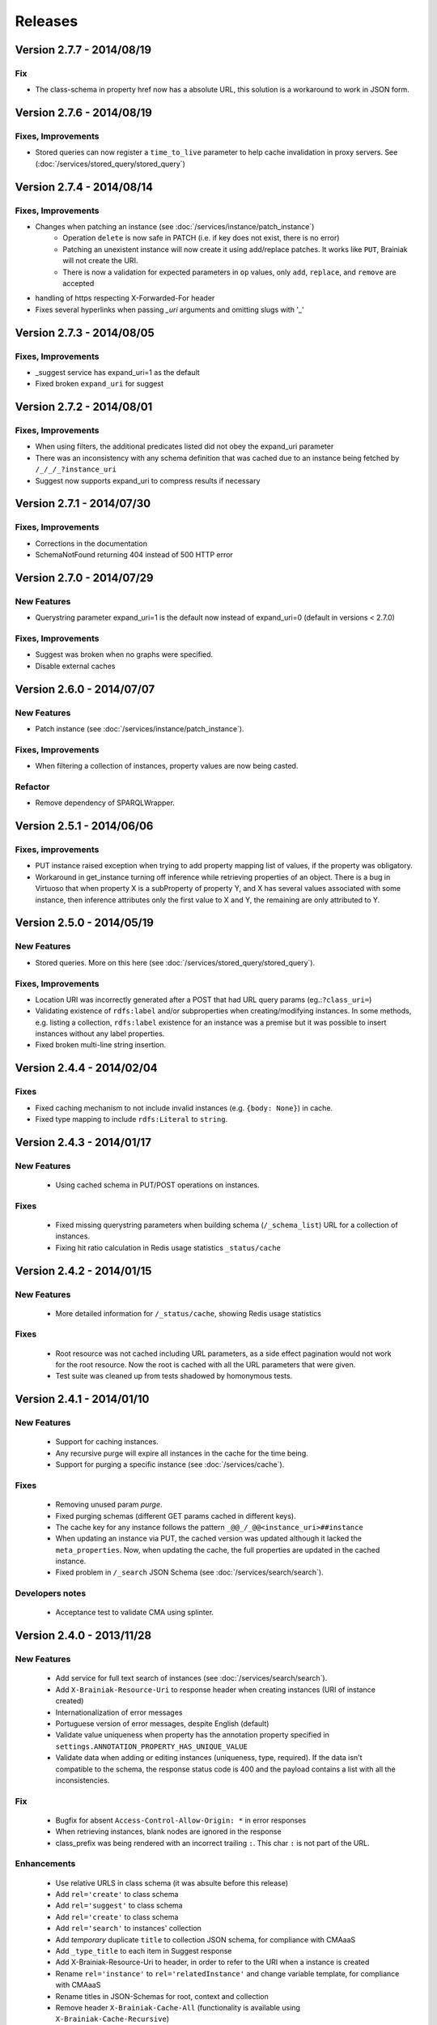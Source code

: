 Releases
========

Version 2.7.7 - 2014/08/19
--------------------------

Fix
___________________

- The class-schema in property href now has a absolute URL, this solution is a workaround to work in JSON form.

Version 2.7.6 - 2014/08/19
--------------------------

Fixes, Improvements
___________________

- Stored queries can now register a ``time_to_live`` parameter to help cache invalidation in proxy servers. See (:doc:`/services/stored_query/stored_query`)


Version 2.7.4 - 2014/08/14
--------------------------

Fixes, Improvements
___________________

- Changes when patching an instance (see :doc:`/services/instance/patch_instance`)
    - Operation ``delete`` is now safe in PATCH (i.e. if key does not exist, there is no error)
    - Patching an unexistent instance will now create it using add/replace patches.
      It works like ``PUT``, Brainiak will not create the URI.
    - There is now a validation for expected parameters in ``op`` values, only ``add``, ``replace``, and ``remove`` are accepted

- handling of https respecting X-Forwarded-For header

- Fixes several hyperlinks when passing `_uri` arguments and omitting slugs with '_'


Version 2.7.3 - 2014/08/05
--------------------------

Fixes, Improvements
___________________

- _suggest service has expand_uri=1 as the default
- Fixed broken ``expand_uri`` for suggest

Version 2.7.2 - 2014/08/01
--------------------------


Fixes, Improvements
___________________

- When using filters, the additional predicates listed did not obey the expand_uri parameter
- There was an inconsistency with any schema definition that was cached due to an instance being fetched by ``/_/_/_?instance_uri``
- Suggest now supports expand_uri to compress results if necessary


Version 2.7.1 - 2014/07/30
--------------------------

Fixes, Improvements
___________________

- Corrections in the documentation
- SchemaNotFound returning 404 instead of 500 HTTP error


Version 2.7.0 - 2014/07/29
--------------------------

New Features
____________

- Querystring parameter expand_uri=1 is the default now instead of expand_uri=0 (default in versions < 2.7.0)


Fixes, Improvements
___________________

- Suggest was broken when no graphs were specified.
- Disable external caches


Version 2.6.0 - 2014/07/07
--------------------------

New Features
____________


- Patch instance (see :doc:`/services/instance/patch_instance`).

Fixes, Improvements
___________________

- When filtering a collection of instances, property values are now being casted.

Refactor
________

- Remove dependency of SPARQLWrapper.


Version 2.5.1 - 2014/06/06
--------------------------

Fixes, improvements
___________________

- PUT instance raised exception when trying to add property mapping list of values, if the property was obligatory.

- Workaround in get_instance turning off inference while retrieving properties of an object.
  There is a bug in Virtuoso that when property X is a subProperty of property Y, and X has several values associated
  with some instance, then inference attributes only the first value to X and Y, the remaining are only attributed to Y.


Version 2.5.0 - 2014/05/19
--------------------------

New Features
____________

- Stored queries. More on this here (see :doc:`/services/stored_query/stored_query`).

Fixes, Improvements
___________________

- Location URI was incorrectly generated after a POST that had URL query params (eg.:``?class_uri=``)
- Validating existence of ``rdfs:label`` and/or subproperties when creating/modifying instances. In some methods, e.g. listing a collection, ``rdfs:label`` existence for an instance was a premise but it was possible to insert instances without any label properties.
- Fixed broken multi-line string insertion.


Version 2.4.4 - 2014/02/04
--------------------------

Fixes
_____

- Fixed caching mechanism to not include invalid instances (e.g. ``{body: None}``) in cache.
- Fixed type mapping to include ``rdfs:Literal`` to ``string``.


Version 2.4.3 - 2014/01/17
--------------------------

New Features
____________

 - Using cached schema in PUT/POST operations on instances.

Fixes
_____

 - Fixed missing querystring parameters when building schema (``/_schema_list``) URL for a collection of instances.
 - Fixing hit ratio calculation in Redis usage statistics ``_status/cache``


Version 2.4.2 - 2014/01/15
--------------------------

New Features
____________

 - More detailed information for ``/_status/cache``, showing Redis usage statistics

Fixes
_____

 - Root resource was not cached including URL parameters, as a side effect pagination would not work for the root resource.
   Now the root is cached with all the URL parameters that were given.
 - Test suite was cleaned up from tests shadowed by homonymous tests.


Version 2.4.1 - 2014/01/10
--------------------------

New Features
____________

 - Support for caching instances.
 - Any recursive purge will expire all instances in the cache for the time being.
 - Support for purging a specific instance (see :doc:`/services/cache`).


Fixes
_____

 - Removing unused param `purge`.
 - Fixed purging schemas (different GET params cached in different keys).
 - The cache key for any instance follows the pattern  ``_@@_/_@@<instance_uri>##instance``
 - When updating an instance via PUT, the cached version was updated although it lacked the ``meta_properties``.
   Now, when updating the cache, the full properties are updated in the cached instance.
 - Fixed problem in ``/_search`` JSON Schema (see :doc:`/services/search/search`).


Developers notes
________________

 - Acceptance test to validate CMA using splinter.


Version 2.4.0 - 2013/11/28
--------------------------

New Features
____________

 - Add service for full text search of instances (see :doc:`/services/search/search`).
 - Add ``X-Brainiak-Resource-Uri`` to response header when creating instances (URI of instance created)
 - Internationalization of error messages
 - Portuguese version of error messages, despite English (default)
 - Validate value uniqueness when property has the annotation property specified in ``settings.ANNOTATION_PROPERTY_HAS_UNIQUE_VALUE``
 - Validate data when adding or editing instances (uniqueness, type, required). If the data isn't compatible to the schema, the response status code is 400 and the payload contains a list with all the inconsistencies.

Fix
___

 - Bugfix for absent ``Access-Control-Allow-Origin: *`` in error responses
 - When retrieving instances, blank nodes are ignored in the response
 - class_prefix was being rendered with an incorrect trailing ``:``. This char ``:`` is not part of the URL.

Enhancements
____________

 - Use relative URLS in class schema (it was absulte before this release)
 - Add ``rel='create'`` to class schema
 - Add ``rel='suggest'`` to class schema
 - Add ``rel='create'`` to class schema
 - Add ``rel='search'`` to instances' collection
 - Add *temporary*  duplicate ``title`` to collection JSON schema, for compliance with CMAaaS
 - Add ``_type_title`` to each item in Suggest response
 - Add X-Brainiak-Resource-Uri to header, in order to refer to the URI when a instance is created
 - Rename ``rel='instance'`` to ``rel='relatedInstance'`` and change variable template, for compliance with CMAaaS
 - Rename titles in JSON-Schemas for root, context and collection
 - Remove header ``X-Brainiak-Cache-All`` (functionality is available using ``X-Brainiak-Cache-Recursive``)

Developers notes
________________

 - Caching keys refactoring
 - When brainiak is initialized, all cache is flushed
 - ``customize.py`` script allows uploading customizations to CMAaaS
 - Only expanded URIs will be used internally from now on
 - Nginx-related: comment out ``X-Scheme`` so that ``X-Forwarded-Proto`` works correctly to https


Version 2.3.8 - 2013/10/04
--------------------------

Fix
___

 - Suggest query using custom fields (before it wasn't working properly)

 - The CORS header ``Access-Control-Allow-Origin: *`` was absent in error responses

 - Fix in error messages when context_name, class_name, instance_id received '_',
   now error messages render the contents of class_uri. graph_uri and instance_uri.


Version 2.3.7 - 2013/10/31
--------------------------

Enhacements
___________

 - General improvements on Suggest query (support unicode and partial queries)


Version 2.3.6 - 2013/10/28
--------------------------

Enhacements
___________

 - Remove xsd:string from instances when adding new instance

Version 2.3.3-2.3.5 - 2013/10/28
---------------------------------

Enhacements
___________

 - General log improvements


Version 2.3.2 - 2013/10/28
--------------------------

Enhacements
___________

 - General improvements on Suggest query


Version 2.3.1 - 2013/10/23
--------------------------

Enhacements
___________

 - Suggest works both with ElasticSearch 0.19.x and 0.90.x

Fixes
_____

 - Suggest supports queries ending and not ending in ``s`` (e.g. James)
 - During GET instances, if datatype is not defined in schema, return value as string and not as object (as before)


Version 2.3.0 - 2013/10/22
--------------------------

New features
____________

 - Retrieve (GET) and update (PUT) instances only by instance URI (see :doc:`/services/instance/instance`)

Refactorings
____________

 - Default to all resources is to use compressed URIs (``expand_uri=0``) in the response
 - Return 200 and empty items in listing resources (before it was 404)

Enhacements
___________

 - Enable caching to schema
 - Improved performace of suggest in 30x (subproperties are now cached at Redis)
 - Validate instance data during POST/PUT using its schema
 - Validate instance data during GET using its schema, to return values of properties as their types and cardinalities


Fixes
_____

 - Suggest query returns first exact match
 - Suggest query supports searches in values which include ``/``


Version 2.2.5 - 2013/10/15
-----------------------------------

New features
____________

 - Any class definition (returned by ``_schema``) now includes a new attribute for each predicate dictionary.
   The new attribute is ``class`` and it identifies the class uri in which this predicate was defined in the ontology.
   This serves to identify predicates that were inherited or direct declared in the class.


Refactor
________

 - #10645 Adding ``datatype`` property to the schema (class description), documenting
   precisely the semantic type of the range of a datatype predicate.
   The ``format`` field was used to convey that information, it is no longer used for this purpose.
 - #10694 Removing  parameters for optional URI expansion in responses: expand_uri_keys and expand_uri_values.
   We still support expand_uri to control expansion in the response, but it always impacts keys and values.

Fixes
_____

 - Adding unicode conversion to queries, that would break with special unicode chars.
 - ``graph`` property on any class definition was not expanded when parameter expand_uri was set to 1
 - Some predicates dictionaries in a class definition had inconsitencies when there was a clash between conflicting
   homonimous predicates defined in the same inheritance hierarchy.


Version 2.2.3 + 2.2.4 - 2013/09/25
-----------------------------------

New features
____________

 - Evolution of the  _suggest service, now supporting retrieval of instances referred by a given target predicate where a textual pattern occurs.
 - New expand_object_properties parameter used in instance retrieval.
 - New direct_instances_only parameter used in instance lists (collection retrieval).

Refactor
________

 - New endpoint was created for the isolated Braniak deploy.  api.semantica -> brainiak.semantica
 - Json-schema descriptions are now compliant with Draft-04, and no longer compliant with Draft-03
 - Removed the rdf:type property from the retrieved instance definition


Fixes
_____

 - During insertion of instance, property values now receive type cast.
   The mapping of json types to semantic types is still simplified. A precise mapping will be implemented in the future.
 - Removed the disk cache from Nginx.
 - Remove escaping of URL parameters for the profile directive (specifies the json-schema URL) in the Content-Type header.
 - Response body of backend erros appear in log files even if the log level is not set to DEBUG
 - Removal of restricted attributes (@ and _ prefixes) from the notification sent to the backstage bus


Version 2.2.0 + 2.2.2 - 2013/08/29
-----------------------------------

New features
____________

 - Suggest resource (see :doc:`/services/suggest/suggest`) with pagination (uses ElasticSearch)
 - Support to multiple triplestore endpoints (see :doc:`/troubleshoot` and X-Brainiak-Client-Id entry)

Refactor
________

 - Add @id to context and collection
 - Rename hosts barramento.baas -> barramento.backstage
 - Refactor error messages to adhere to CPM2
 - PUT and POST <instance> response do not have body anymore
 - Removed transactional behavior of POST <instance> regarding ActiveMQ
 - Fix inconsistent resource_id in <instance> JSON Schema
 - Refactor rel=self to always represent base_url for other relative links
 - Root/json_schema is now cached

Fixes
_____

 - Fix at GET <instance>: instance_prefix == null
 - Fix at PUT <instance> expansion URI not being applied to string literals
 - Fix double unicode escaping, so we can use JSON Browser
 - Fix collection pagination JSON Schema rels, so they work when filters "p" and "o" are used. For this purpose, collections now have "previous_args", "next_args", "first_args" and "last_args".


Developers' notes
_________________
 - Add automate tests to check compliance to JSON-Schema Version 3
 - query_sparql interface was refactored
 - The versions 2.2.1 and 2.2.2 were mere adjustments in the deploy procedure with no new features


Version 2.1.0 - 2013/08/01
--------------------------

New features
____________

 - New parameters for optional URI expansion in responses: expand_uri, expand_uri_keys and expand_uri_values (see :doc:`services/instance/get_instance`).
 - Root schema now have direct hyperlinks to collection and instance (see :doc:`services/links`).
 - DOCs are now being deployed by default

Fixes
_____

 - Instances filter with PO ignores literals' type

Version 2.0.0 - 2013/07/18
--------------------------

New features
____________

 - Instances list (filtering) resource supports multiple predicates and objects
 - Root resource (/) is currently cached
 - New "purge" HTTP method (both recursive and non-recursive),
   available on cached resources
 - Improve compliance towards json-schema
   ("links" section was moved from the instances to their json-schemas)

Refactor
________

 - Instances list (filtering) resource now applies lang to objects (?o) when
   literals are provided

 - Resources URLs renamed

   * <resource>/_schema -> <resource>/_schema_list, when related to a list resource
   * /prefixes -> /_prefixes
   * /version -> /_version
   * /status/<dependency> -> /_status/<dependency>

 - Hypermedia links renamed

   * instances -> list
   * create -> add

 - Properties on resources' responses

   * list resources

     + "item_count" property was removed by default
       (do_item_count querystring param should be used to show "item_count")

   * schema resource

     + "format" field, related to "type" field, now uses the same format of the property on the triplestore
     + "comment" -> "description" to better comply with json-schema specification
     + "required" now maps boolean values, instead of an array of strings
     + "_class_prefix" was added to fix navigation of legacy instances
     + content-type "profile" variable scapes querystrings' urls, to please JsonBrowser

Documentation
_____________

 - New hypermedia map

Developers' notes
_________________

 - SPARQL queries logging is now compatible to Globo.com DBA team's expectations
 - Syslog handler now uses LOG_LOCAL3 (before: LOG_SYSLOG)
 - Redis is an optional dependency for running Brainiak locally (tests, however, require it)
 - Cache implementation uses Redis and is optional to run Brainiak
 - Improved test coverage analysis method
 - Updated to Tornado 3.1

Version 1.1.0 - 2013/05/28
--------------------------

 - notification of instance creation, removal and update to external event bus through stomp protocol. Using package DAD for notifications to MOM bus.
 - class_prefix argument was added to hypernavigational links.
 - more rigorous argument handling in services, invalid parameters make the service fail. On failure, the valid parameters are informed in the error message.
 - The Content-Type header in HTTP responses now includes the URL for the class given in the response payload.
 - BUGFIX: fixed rdfs:label and rdfs:comment in place/Country/Brazil, now using upper:name and upper:description.
 - BUGFIX: the field rdf:type of any instance only contains the direct class of the instance, blank nodes and other intermediate ancestor classes were removed.


Version 1.0.0  - 2013/04/24
---------------------------

 - first release in production
 - features supported:

    - listing of prefixes, contexts, collections and instances
    - retrieval of schemas and instances
    - creation of instances
    - removal of instances
    - update of instances
